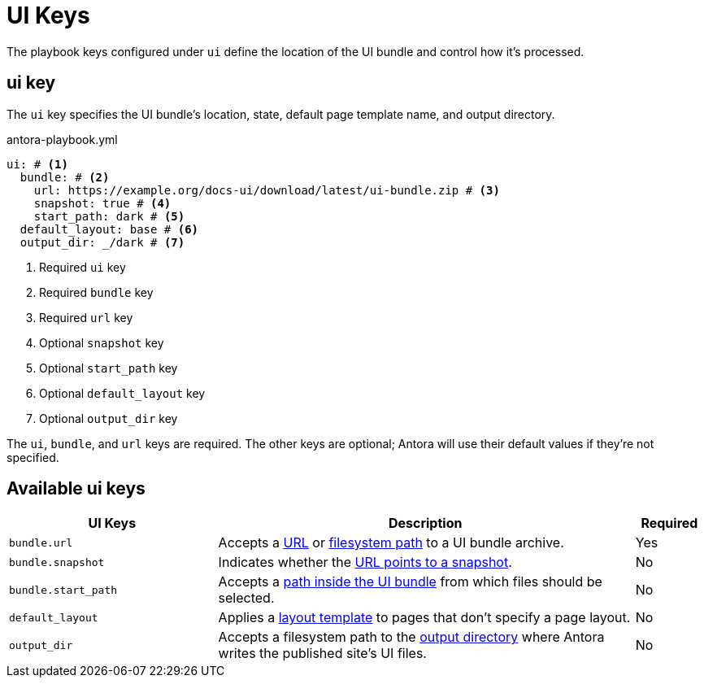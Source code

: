 = UI Keys

The playbook keys configured under `ui` define the location of the UI bundle and control how it's processed.

[#ui-key]
== ui key

The `ui` key specifies the UI bundle's location, state, default page template name, and output directory.

.antora-playbook.yml
[source,yaml]
----
ui: # <1>
  bundle: # <2>
    url: https://example.org/docs-ui/download/latest/ui-bundle.zip # <3>
    snapshot: true # <4>
    start_path: dark # <5>
  default_layout: base # <6>
  output_dir: _/dark # <7>
----
<1> Required `ui` key
<2> Required `bundle` key
<3> Required `url` key
<4> Optional `snapshot` key
<5> Optional `start_path` key
<6> Optional `default_layout` key
<7> Optional `output_dir` key

The `ui`, `bundle`, and `url` keys are required.
The other keys are optional; Antora will use their default values if they're not specified.

[#ui-reference]
== Available ui keys

[cols="3,6,1"]
|===
|UI Keys |Description |Required

|`bundle.url`
|Accepts a xref:ui-url.adoc#remote-bundle[URL] or xref:ui-url.adoc#local-bundle[filesystem path] to a UI bundle archive.
|Yes

|`bundle.snapshot`
|Indicates whether the xref:ui-url.adoc#snapshot[URL points to a snapshot].
|No

|`bundle.start_path`
|Accepts a xref:ui-url.adoc#start-path[path inside the UI bundle] from which files should be selected.
|No

|`default_layout`
|Applies a xref:ui-default-layout.adoc[layout template] to pages that don't specify a page layout.
|No

|`output_dir`
|Accepts a filesystem path to the xref:ui-output-directory.adoc[output directory] where Antora writes the published site's UI files.
|No
|===


//supplemental_files: ./supplemental-ui
//supplemental_files: Supplemental file list or a directory of files to append to the UI bundle.
